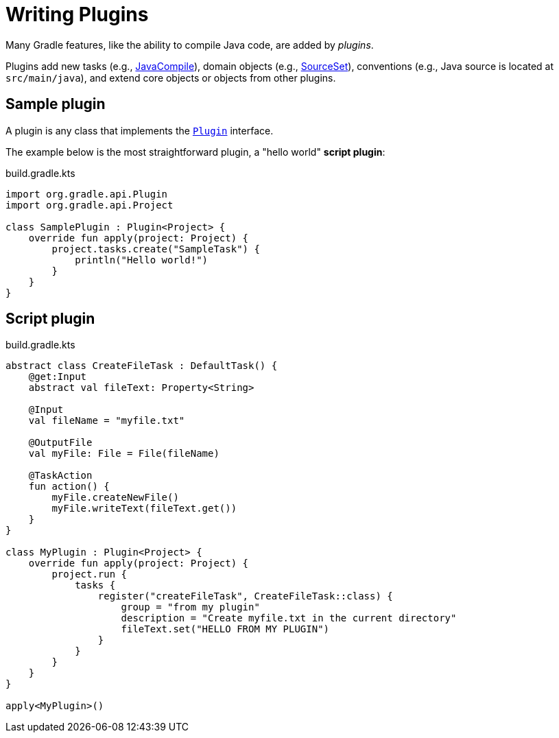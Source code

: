 // Copyright (C) 2023 Gradle, Inc.
//
// Licensed under the Creative Commons Attribution-Noncommercial-ShareAlike 4.0 International License.;
// you may not use this file except in compliance with the License.
// You may obtain a copy of the License at
//
//      https://creativecommons.org/licenses/by-nc-sa/4.0/
//
// Unless required by applicable law or agreed to in writing, software
// distributed under the License is distributed on an "AS IS" BASIS,
// WITHOUT WARRANTIES OR CONDITIONS OF ANY KIND, either express or implied.
// See the License for the specific language governing permissions and
// limitations under the License.

[[writing_plugins]]
= Writing Plugins

Many Gradle features, like the ability to compile Java code, are added by _plugins_.

Plugins add new tasks (e.g., link:{groovyDslPath}/org.gradle.api.tasks.compile.JavaCompile.html[JavaCompile]), domain objects (e.g., link:{groovyDslPath}/org.gradle.api.tasks.SourceSet.html[SourceSet]), conventions (e.g., Java source is located at `src/main/java`), and extend core objects or objects from other plugins.

== Sample plugin

A plugin is any class that implements the link:{javadocPath}/org/gradle/api/Plugin.html[`Plugin`] interface.

The example below is the most straightforward plugin, a "hello world" *script plugin*:

.build.gradle.kts
[source,kotlin]
----
import org.gradle.api.Plugin
import org.gradle.api.Project

class SamplePlugin : Plugin<Project> {
    override fun apply(project: Project) {
        project.tasks.create("SampleTask") {
            println("Hello world!")
        }
    }
}
----

== Script plugin

.build.gradle.kts
[source,kotlin]
----
abstract class CreateFileTask : DefaultTask() {
    @get:Input
    abstract val fileText: Property<String>

    @Input
    val fileName = "myfile.txt"

    @OutputFile
    val myFile: File = File(fileName)

    @TaskAction
    fun action() {
        myFile.createNewFile()
        myFile.writeText(fileText.get())
    }
}

class MyPlugin : Plugin<Project> {
    override fun apply(project: Project) {
        project.run {
            tasks {
                register("createFileTask", CreateFileTask::class) {
                    group = "from my plugin"
                    description = "Create myfile.txt in the current directory"
                    fileText.set("HELLO FROM MY PLUGIN")
                }
            }
        }
    }
}

apply<MyPlugin>()
----
